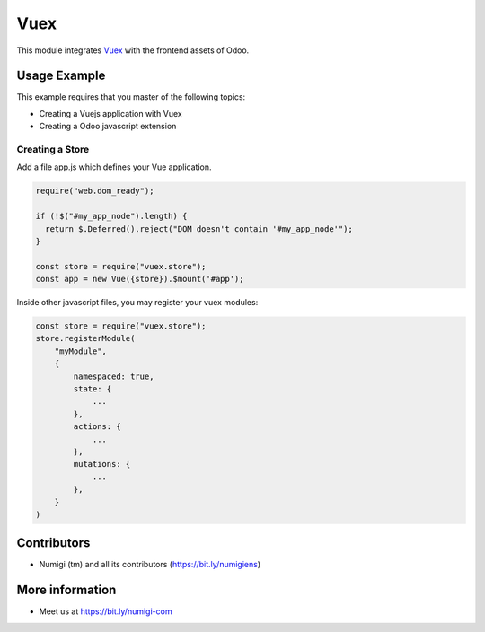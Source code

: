 Vuex
====

This module integrates `Vuex <https://vuex.vuejs.org>`_ with the frontend assets of Odoo.

Usage Example
-------------
This example requires that you master of the following topics:

* Creating a Vuejs application with Vuex
* Creating a Odoo javascript extension

Creating a Store
~~~~~~~~~~~~~~~~
Add a file app.js which defines your Vue application.

.. code-block:: javascript

    require("web.dom_ready");

    if (!$("#my_app_node").length) {
      return $.Deferred().reject("DOM doesn't contain '#my_app_node'");
    }

    const store = require("vuex.store");
    const app = new Vue({store}).$mount('#app');

Inside other javascript files, you may register your vuex modules:

.. code-block:: javascript

    const store = require("vuex.store");
    store.registerModule(
        "myModule",
        {
            namespaced: true,
            state: {
                ...
            },
            actions: {
                ...
            },
            mutations: {
                ...
            },
        }      
    )

Contributors
------------
* Numigi (tm) and all its contributors (https://bit.ly/numigiens)

More information
----------------
* Meet us at https://bit.ly/numigi-com
